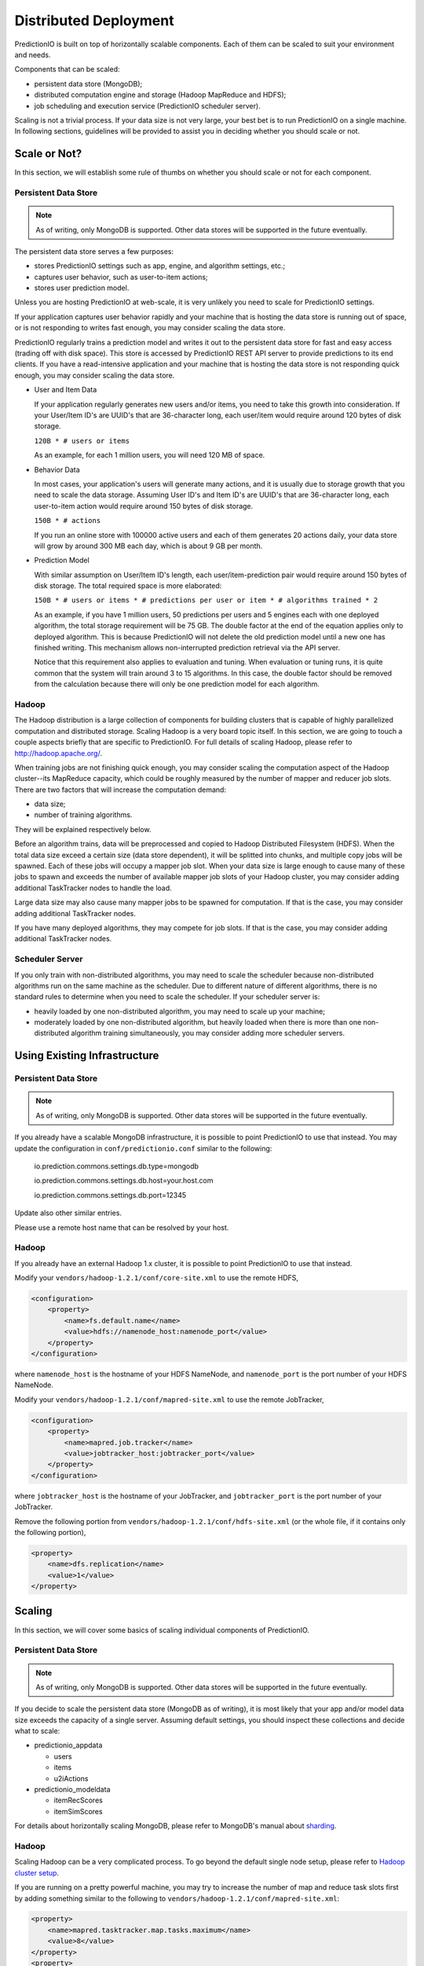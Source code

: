 ======================
Distributed Deployment
======================

PredictionIO is built on top of horizontally scalable components. Each of them
can be scaled to suit your environment and needs.

Components that can be scaled:

* persistent data store (MongoDB);
* distributed computation engine and storage (Hadoop MapReduce and HDFS);
* job scheduling and execution service (PredictionIO scheduler server).

Scaling is not a trivial process. If your data size is not very large, your
best bet is to run PredictionIO on a single machine. In following sections,
guidelines will be provided to assist you in deciding whether you should scale
or not.


Scale or Not?
-------------

In this section, we will establish some rule of thumbs on whether you should
scale or not for each component.


Persistent Data Store
~~~~~~~~~~~~~~~~~~~~~

.. note::

    As of writing, only MongoDB is supported. Other data stores will be
    supported in the future eventually.

The persistent data store serves a few purposes:

* stores PredictionIO settings such as app, engine, and algorithm settings, etc.;
* captures user behavior, such as user-to-item actions;
* stores user prediction model.

Unless you are hosting PredictionIO at web-scale, it is very unlikely you need
to scale for PredictionIO settings.

If your application captures user behavior rapidly and your machine that is
hosting the data store is running out of space, or is not responding to writes
fast enough, you may consider scaling the data store.

PredictionIO regularly trains a prediction model and writes it out to the
persistent data store for fast and easy access (trading off with disk space).
This store is accessed by PredictionIO REST API server to provide predictions
to its end clients. If you have a read-intensive application and your machine
that is hosting the data store is not responding quick enough, you may consider
scaling the data store.

* User and Item Data

  If your application regularly generates new users and/or items, you need to
  take this growth into consideration. If your User/Item ID's are UUID's that
  are 36-character long, each user/item would require around 120 bytes of disk
  storage.

  ``120B * # users or items``

  As an example, for each 1 million users, you will need 120 MB of space.

* Behavior Data

  In most cases, your application's users will generate many actions, and it is
  usually due to storage growth that you need to scale the data storage.
  Assuming User ID's and Item ID's are UUID's that are 36-character long, each
  user-to-item action would require around 150 bytes of disk storage.

  ``150B * # actions``

  If you run an online store with 100000 active users and each of them
  generates 20 actions daily, your data store will grow by around 300 MB each
  day, which is about 9 GB per month.

* Prediction Model

  With similar assumption on User/Item ID's length, each user/item-prediction
  pair would require around 150 bytes of disk storage. The total required
  space is more elaborated:

  ``150B * # users or items * # predictions per user or item * # algorithms trained * 2``

  As an example, if you have 1 million users, 50 predictions per users and 5
  engines each with one deployed algorithm, the total storage requirement will
  be 75 GB. The double factor at the end of the equation applies only to
  deployed algorithm. This is because PredictionIO will not delete the old
  prediction model until a new one has finished writing. This mechanism allows
  non-interrupted prediction retrieval via the API server.

  Notice that this requirement also applies to evaluation and tuning. When
  evaluation or tuning runs, it is quite common that the system will train
  around 3 to 15 algorithms. In this case, the double factor should be removed
  from the calculation because there will only be one prediction model for each
  algorithm.


Hadoop
~~~~~~

The Hadoop distribution is a large collection of components for building
clusters that is capable of highly parallelized computation and distributed
storage. Scaling Hadoop is a very board topic itself. In this section, we are
going to touch a couple aspects briefly that are specific to PredictionIO. For
full details of scaling Hadoop, please refer to http://hadoop.apache.org/.

When training jobs are not finishing quick enough, you may consider scaling the
computation aspect of the Hadoop cluster--its MapReduce capacity, which could
be roughly measured by the number of mapper and reducer job slots. There are
two factors that will increase the computation demand:

* data size;
* number of training algorithms.

They will be explained respectively below.

Before an algorithm trains, data will be preprocessed and copied to Hadoop
Distributed Filesystem (HDFS). When the total data size exceed a certain size
(data store dependent), it will be splitted into chunks, and multiple copy jobs
will be spawned. Each of these jobs will occupy a mapper job slot. When your
data size is large enough to cause many of these jobs to spawn and exceeds the
number of available mapper job slots of your Hadoop cluster, you may consider
adding additional TaskTracker nodes to handle the load.

Large data size may also cause many mapper jobs to be spawned for computation.
If that is the case, you may consider adding additional TaskTracker nodes.

If you have many deployed algorithms, they may compete for job slots. If that
is the case, you may consider adding additional TaskTracker nodes.


Scheduler Server
~~~~~~~~~~~~~~~~

If you only train with non-distributed algorithms, you may need to scale the
scheduler because non-distributed algorithms run on the same machine as the
scheduler. Due to different nature of different algorithms, there is no
standard rules to determine when you need to scale the scheduler. If your
scheduler server is:

* heavily loaded by one non-distributed algorithm, you may need to scale up
  your machine;

* moderately loaded by one non-distributed algorithm, but heavily loaded when
  there is more than one non-distributed algorithm training simultaneously,
  you may consider adding more scheduler servers.


Using Existing Infrastructure
-----------------------------


.. _remote-mongodb:

Persistent Data Store
~~~~~~~~~~~~~~~~~~~~~

.. note::

    As of writing, only MongoDB is supported. Other data stores will be
    supported in the future eventually.

If you already have a scalable MongoDB infrastructure, it is possible to point
PredictionIO to use that instead. You may update the configuration in
``conf/predictionio.conf`` similar to the following:

    io.prediction.commons.settings.db.type=mongodb

    io.prediction.commons.settings.db.host=your.host.com

    io.prediction.commons.settings.db.port=12345

Update also other similar entries.

Please use a remote host name that can be resolved by your host.


Hadoop
~~~~~~

If you already have an external Hadoop 1.x cluster, it is possible to point
PredictionIO to use that instead.

Modify your ``vendors/hadoop-1.2.1/conf/core-site.xml`` to use the remote HDFS,

.. code-block:: xml

    <configuration>
        <property>
            <name>fs.default.name</name>
            <value>hdfs://namenode_host:namenode_port</value>
        </property>
    </configuration>

where ``namenode_host`` is the hostname of your HDFS NameNode, and
``namenode_port`` is the port number of your HDFS NameNode.

Modify your ``vendors/hadoop-1.2.1/conf/mapred-site.xml`` to use the remote
JobTracker,

.. code-block:: xml

    <configuration>
        <property>
            <name>mapred.job.tracker</name>
            <value>jobtracker_host:jobtracker_port</value>
        </property>
    </configuration>

where ``jobtracker_host`` is the hostname of your JobTracker, and
``jobtracker_port`` is the port number of your JobTracker.

Remove the following portion from ``vendors/hadoop-1.2.1/conf/hdfs-site.xml``
(or the whole file, if it contains only the following portion),

.. code-block:: xml

    <property>
        <name>dfs.replication</name>
        <value>1</value>
    </property>


Scaling
-------

In this section, we will cover some basics of scaling individual components of
PredictionIO.


Persistent Data Store
~~~~~~~~~~~~~~~~~~~~~

.. note::

    As of writing, only MongoDB is supported. Other data stores will be
    supported in the future eventually.

If you decide to scale the persistent data store (MongoDB as of writing), it is
most likely that your app and/or model data size exceeds the capacity of a
single server. Assuming default settings, you should inspect these collections
and decide what to scale:

* predictionio_appdata

  * users
  * items
  * u2iActions

* predictionio_modeldata

  * itemRecScores
  * itemSimScores

For details about horizontally scaling MongoDB, please refer to MongoDB's
manual about `sharding
<http://docs.mongodb.org/manual/core/sharding-introduction/>`_.


Hadoop
~~~~~~

Scaling Hadoop can be a very complicated process. To go beyond the default
single node setup, please refer to `Hadoop cluster setup
<http://hadoop.apache.org/docs/r1.2.1/cluster_setup.html>`_.

If you are running on a pretty powerful machine, you may try to increase the
number of map and reduce task slots first by adding something similar to the
following to ``vendors/hadoop-1.2.1/conf/mapred-site.xml``:

.. code-block:: xml

    <property>
        <name>mapred.tasktracker.map.tasks.maximum</name>
        <value>8</value>
    </property>
    <property>
        <name>mapred.tasktracker.reduce.tasks.maximum</name>
        <value>4</value>
    </property>

The above example assumed a 8-core machine with reasonable amount of memory
and disk I/O performance (so that these are not limiting bottlenecks). For map
tasks, varing between ``0.5*(# cpu cores)`` to ``2*(# cpu cores)`` is a good
start. Reduce tasks usually require more resources, so it is a resonable start
to set it at half the number of map task slots.


Scheduler Server
~~~~~~~~~~~~~~~~

TBD

